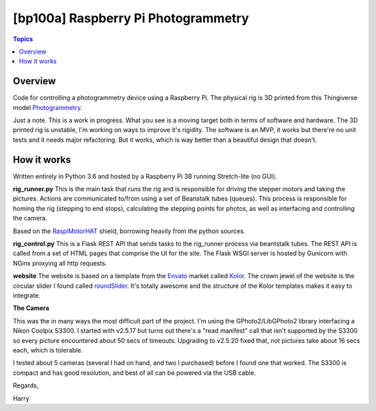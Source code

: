 [bp100a] Raspberry Pi Photogrammetry
====================================

.. contents:: Topics

Overview
--------

Code for controlling a photogrammetry device using a Raspberry Pi.
The physical rig is 3D printed from this Thingiverse model Photogrammetry_.

.. _Photogrammetry: https://www.thingiverse.com/thing:2944570

Just a note. This is a work in progress. What you see is a moving target both in terms of software and hardware. The 3D printed rig is unstable, I'm working on ways to improve it's rigidity. The software is an MVP, it works but there're no unit tests and it needs major refactoring. But it works, which is way better than a beautiful design that doesn't.


How it works
------------
Written entirely in Python 3.6 and hosted by a Raspberry Pi 3B running Stretch-lite (no GUI).

**rig_runner.py**
This is the main task that runs the rig and is responsible for driving the stepper motors and taking the pictures. Actions are communicated to/from using a set of Beanstalk tubes (queues). This process is responsible for homing the rig (stepping to end stops), calculating the stepping points for photos, as well as interfacing and controlling the camera.

Based on the RaspiMotorHAT_ shield, borrowing heavily from the python sources.

.. _RaspiMotorHAT: https://www.amazon.com/Raspberry-Function-Expansion-Support-Stepper/dp/B0721MTJ3P/ref=sr_1_6?ie=UTF8&qid=1541690765&sr=8-6&keywords=raspberry+pi+motor+shield

**rig_control.py**
This is a Flask REST API that sends tasks to the rig_runner process via beantstalk tubes. The REST API is called from a set of HTML pages that comprise the UI for the site. The Flask WSGI server is hosted by Gunicorn with NGinx proxying all http requests.

**website**
The website is based on a template from the Envato_ market called Kolor_. The crown jewel of the website is the circular slider I found called roundSlider_. It's totally awesome and the structure of the Kolor templates makes it easy to integrate.

.. _Envato: https://themeforest.net/?utm_source=envatocom&utm_medium=promos&utm_campaign=market_envatocom_selector&utm_content=env_selector

.. _Kolor: https://themeforest.net/item/kolor-mobile-mobile-template/22129337?s_rank=1

.. _roundSlider: http://roundsliderui.com/

**The Camera**

This was the in many ways the most difficult part of the project. I'm using the GPhoto2/LibGPhoto2 library interfacing a Nikon Coolpix S3300. I started with v2.5.17 but turns out there's a "read manifest" call that isn't supported by the S3300 so every picture encountered about 50 secs of timeouts. Upgrading to v2.5.20 fixed that, not pictures take about 16 secs each, which is tolerable.

I tested about 5 cameras (several I had on hand, and two I purchased) before I found one that worked. The S3300 is compact and has good resolution, and best of all can be powered via the USB cable.


Regards,

Harry